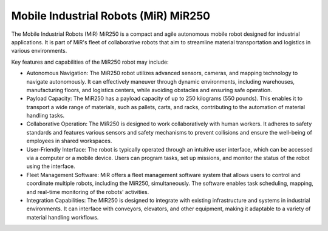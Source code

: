 Mobile Industrial Robots (MiR) MiR250
=====================================


The Mobile Industrial Robots (MiR) MiR250 is a compact and agile autonomous mobile robot designed for industrial applications. It is part of MiR's fleet of collaborative robots that aim to streamline material transportation and logistics in various environments.

Key features and capabilities of the MiR250 robot may include:

- Autonomous Navigation: The MiR250 robot utilizes advanced sensors, cameras, and mapping technology to navigate autonomously. It can effectively maneuver through dynamic environments, including warehouses, manufacturing floors, and logistics centers, while avoiding obstacles and ensuring safe operation.
- Payload Capacity: The MiR250 has a payload capacity of up to 250 kilograms (550 pounds). This enables it to transport a wide range of materials, such as pallets, carts, and racks, contributing to the automation of material handling tasks.
- Collaborative Operation: The MiR250 is designed to work collaboratively with human workers. It adheres to safety standards and features various sensors and safety mechanisms to prevent collisions and ensure the well-being of employees in shared workspaces.
- User-Friendly Interface: The robot is typically operated through an intuitive user interface, which can be accessed via a computer or a mobile device. Users can program tasks, set up missions, and monitor the status of the robot using the interface.
- Fleet Management Software: MiR offers a fleet management software system that allows users to control and coordinate multiple robots, including the MiR250, simultaneously. The software enables task scheduling, mapping, and real-time monitoring of the robots' activities.
- Integration Capabilities: The MiR250 is designed to integrate with existing infrastructure and systems in industrial environments. It can interface with conveyors, elevators, and other equipment, making it adaptable to a variety of material handling workflows.